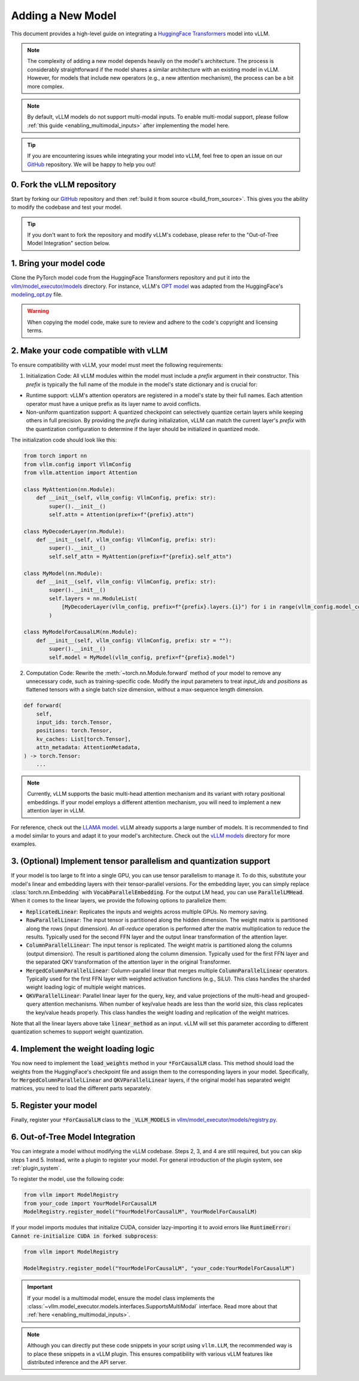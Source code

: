 .. _adding_a_new_model:

Adding a New Model
==================

This document provides a high-level guide on integrating a `HuggingFace Transformers <https://github.com/huggingface/transformers>`_ model into vLLM.

.. note::
    The complexity of adding a new model depends heavily on the model's architecture.
    The process is considerably straightforward if the model shares a similar architecture with an existing model in vLLM.
    However, for models that include new operators (e.g., a new attention mechanism), the process can be a bit more complex.

.. note::
    By default, vLLM models do not support multi-modal inputs. To enable multi-modal support,
    please follow :ref:`this guide <enabling_multimodal_inputs>` after implementing the model here.

.. tip::
    If you are encountering issues while integrating your model into vLLM, feel free to open an issue on our `GitHub <https://github.com/vllm-project/vllm/issues>`_ repository.
    We will be happy to help you out!


0. Fork the vLLM repository
--------------------------------

Start by forking our `GitHub`_ repository and then :ref:`build it from source <build_from_source>`.
This gives you the ability to modify the codebase and test your model.

.. tip::
    If you don't want to fork the repository and modify vLLM's codebase, please refer to the "Out-of-Tree Model Integration" section below.

1. Bring your model code
------------------------

Clone the PyTorch model code from the HuggingFace Transformers repository and put it into the `vllm/model_executor/models <https://github.com/vllm-project/vllm/tree/main/vllm/model_executor/models>`_ directory.
For instance, vLLM's `OPT model <https://github.com/vllm-project/vllm/blob/main/vllm/model_executor/models/opt.py>`_ was adapted from the HuggingFace's `modeling_opt.py <https://github.com/huggingface/transformers/blob/main/src/transformers/models/opt/modeling_opt.py>`_ file.

.. warning::
    When copying the model code, make sure to review and adhere to the code's copyright and licensing terms.


2. Make your code compatible with vLLM
--------------------------------------

To ensure compatibility with vLLM, your model must meet the following requirements:

1. Initialization Code: All vLLM modules within the model must include a `prefix` argument in their constructor. This `prefix` is typically the full name of the module in the model's state dictionary and is crucial for:

* Runtime support: vLLM's attention operators are registered in a model's state by their full names. Each attention operator must have a unique prefix as its layer name to avoid conflicts.
* Non-uniform quantization support: A quantized checkpoint can selectively quantize certain layers while keeping others in full precision. By providing the `prefix` during initialization, vLLM can match the current layer's `prefix` with the quantization configuration to determine if the layer should be initialized in quantized mode.

The initialization code should look like this:

.. code-block:: python

    from torch import nn
    from vllm.config import VllmConfig
    from vllm.attention import Attention

    class MyAttention(nn.Module):
        def __init__(self, vllm_config: VllmConfig, prefix: str):
            super().__init__()
            self.attn = Attention(prefix=f"{prefix}.attn")

    class MyDecoderLayer(nn.Module):
        def __init__(self, vllm_config: VllmConfig, prefix: str):
            super().__init__()
            self.self_attn = MyAttention(prefix=f"{prefix}.self_attn")

    class MyModel(nn.Module):
        def __init__(self, vllm_config: VllmConfig, prefix: str):
            super().__init__()
            self.layers = nn.ModuleList(
                [MyDecoderLayer(vllm_config, prefix=f"{prefix}.layers.{i}") for i in range(vllm_config.model_config.hf_config.num_hidden_layers)]
            )

    class MyModelForCausalLM(nn.Module):
        def __init__(self, vllm_config: VllmConfig, prefix: str = ""):
            super().__init__()
            self.model = MyModel(vllm_config, prefix=f"{prefix}.model")

2. Computation Code: Rewrite the :meth:`~torch.nn.Module.forward` method of your model to remove any unnecessary code, such as training-specific code. Modify the input parameters to treat `input_ids` and `positions` as flattened tensors with a single batch size dimension, without a max-sequence length dimension.

.. code-block:: python

    def forward(
        self,
        input_ids: torch.Tensor,
        positions: torch.Tensor,
        kv_caches: List[torch.Tensor],
        attn_metadata: AttentionMetadata,
    ) -> torch.Tensor:
        ...

.. note::
    Currently, vLLM supports the basic multi-head attention mechanism and its variant with rotary positional embeddings.
    If your model employs a different attention mechanism, you will need to implement a new attention layer in vLLM.

For reference, check out the `LLAMA model <https://github.com/vllm-project/vllm/blob/main/vllm/model_executor/models/llama.py>`__. vLLM already supports a large number of models. It is recommended to find a model similar to yours and adapt it to your model's architecture. Check out the `vLLM models <https://github.com/vllm-project/vllm/tree/main/vllm/model_executor/models>`__ directory for more examples.

3. (Optional) Implement tensor parallelism and quantization support
-------------------------------------------------------------------

If your model is too large to fit into a single GPU, you can use tensor parallelism to manage it.
To do this, substitute your model's linear and embedding layers with their tensor-parallel versions.
For the embedding layer, you can simply replace :class:`torch.nn.Embedding` with :code:`VocabParallelEmbedding`. For the output LM head, you can use :code:`ParallelLMHead`.
When it comes to the linear layers, we provide the following options to parallelize them:

* :code:`ReplicatedLinear`: Replicates the inputs and weights across multiple GPUs. No memory saving.
* :code:`RowParallelLinear`: The input tensor is partitioned along the hidden dimension. The weight matrix is partitioned along the rows (input dimension). An *all-reduce* operation is performed after the matrix multiplication to reduce the results. Typically used for the second FFN layer and the output linear transformation of the attention layer.
* :code:`ColumnParallelLinear`: The input tensor is replicated. The weight matrix is partitioned along the columns (output dimension). The result is partitioned along the column dimension. Typically used for the first FFN layer and the separated QKV transformation of the attention layer in the original Transformer.
* :code:`MergedColumnParallelLinear`: Column-parallel linear that merges multiple :code:`ColumnParallelLinear` operators. Typically used for the first FFN layer with weighted activation functions (e.g., SiLU). This class handles the sharded weight loading logic of multiple weight matrices.
* :code:`QKVParallelLinear`: Parallel linear layer for the query, key, and value projections of the multi-head and grouped-query attention mechanisms. When number of key/value heads are less than the world size, this class replicates the key/value heads properly. This class handles the weight loading and replication of the weight matrices.

Note that all the linear layers above take :code:`linear_method` as an input. vLLM will set this parameter according to different quantization schemes to support weight quantization.

4. Implement the weight loading logic
-------------------------------------

You now need to implement the :code:`load_weights` method in your :code:`*ForCausalLM` class.
This method should load the weights from the HuggingFace's checkpoint file and assign them to the corresponding layers in your model. Specifically, for :code:`MergedColumnParallelLinear` and :code:`QKVParallelLinear` layers, if the original model has separated weight matrices, you need to load the different parts separately.

5. Register your model
----------------------

Finally, register your :code:`*ForCausalLM` class to the :code:`_VLLM_MODELS` in `vllm/model_executor/models/registry.py <https://github.com/vllm-project/vllm/blob/main/vllm/model_executor/models/registry.py>`_.

6. Out-of-Tree Model Integration
--------------------------------

You can integrate a model without modifying the vLLM codebase. Steps 2, 3, and 4 are still required, but you can skip steps 1 and 5. Instead, write a plugin to register your model. For general introduction of the plugin system, see :ref:`plugin_system`.

To register the model, use the following code:

.. code-block:: python

    from vllm import ModelRegistry
    from your_code import YourModelForCausalLM
    ModelRegistry.register_model("YourModelForCausalLM", YourModelForCausalLM)

If your model imports modules that initialize CUDA, consider lazy-importing it to avoid errors like :code:`RuntimeError: Cannot re-initialize CUDA in forked subprocess`:

.. code-block:: python

    from vllm import ModelRegistry

    ModelRegistry.register_model("YourModelForCausalLM", "your_code:YourModelForCausalLM")

.. important::
    If your model is a multimodal model, ensure the model class implements the :class:`~vllm.model_executor.models.interfaces.SupportsMultiModal` interface.
    Read more about that :ref:`here <enabling_multimodal_inputs>`.

.. note::
    Although you can directly put these code snippets in your script using ``vllm.LLM``, the recommended way is to place these snippets in a vLLM plugin. This ensures compatibility with various vLLM features like distributed inference and the API server.

